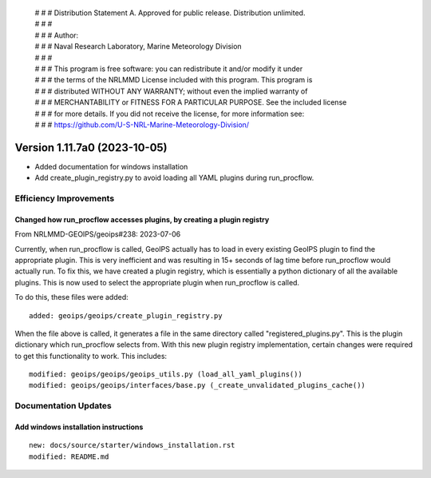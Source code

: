  | # # # Distribution Statement A. Approved for public release. Distribution unlimited.
 | # # #
 | # # # Author:
 | # # # Naval Research Laboratory, Marine Meteorology Division
 | # # #
 | # # # This program is free software: you can redistribute it and/or modify it under
 | # # # the terms of the NRLMMD License included with this program. This program is
 | # # # distributed WITHOUT ANY WARRANTY; without even the implied warranty of
 | # # # MERCHANTABILITY or FITNESS FOR A PARTICULAR PURPOSE. See the included license
 | # # # for more details. If you did not receive the license, for more information see:
 | # # # https://github.com/U-S-NRL-Marine-Meteorology-Division/

Version 1.11.7a0 (2023-10-05)
*****************************

* Added documentation for windows installation
* Add create_plugin_registry.py to avoid loading all YAML plugins during run_procflow.

Efficiency Improvements
=======================

Changed how run_procflow accesses plugins, by creating a plugin registry
------------------------------------------------------------------------

From NRLMMD-GEOIPS/geoips#238: 2023-07-06

Currently, when run_procflow is called, GeoIPS actually has to load in every
existing GeoIPS plugin to find the appropriate plugin. This is very inefficient
and was resulting in 15+ seconds of lag time before run_procflow would actually
run. To fix this, we have created a plugin registry, which is essentially a python
dictionary of all the available plugins. This is now used to select the appropriate
plugin when run_procflow is called.

To do this, these files were added:

::

    added: geoips/geoips/create_plugin_registry.py

When the file above is called, it generates a file in the same directory called
"registered_plugins.py". This is the plugin dictionary which run_procflow selects from.
With this new plugin registry implementation, certain changes were required to get
this functionality to work. This includes:

::

    modified: geoips/geoips/geoips_utils.py (load_all_yaml_plugins())
    modified: geoips/geoips/interfaces/base.py (_create_unvalidated_plugins_cache())

Documentation Updates
=====================

Add windows installation instructions
-------------------------------------

::

  new: docs/source/starter/windows_installation.rst
  modified: README.md
